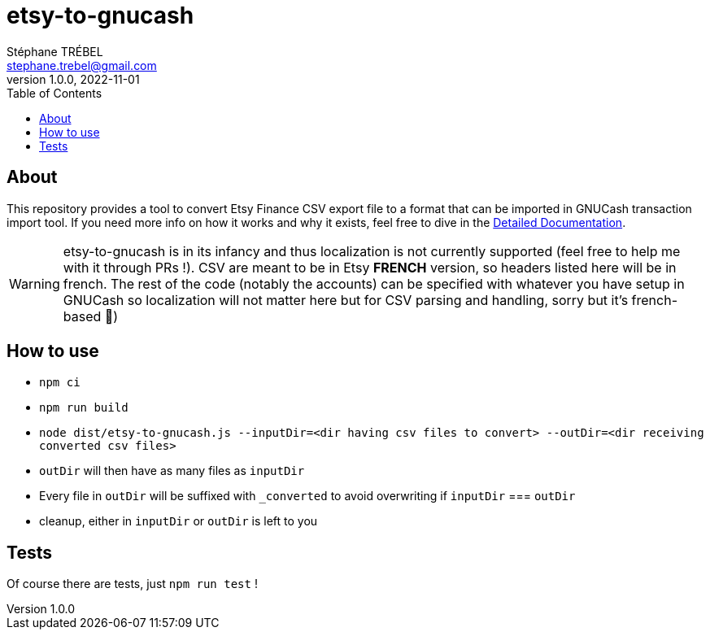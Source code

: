 = etsy-to-gnucash
Stéphane TRÉBEL <stephane.trebel@gmail.com>
v1.0.0, 2022-11-01
:toc:

== About

This repository provides a tool to convert Etsy Finance CSV export file
to a format that can be imported in GNUCash transaction import tool.
If you need more info on how it works and why it exists, feel free to dive in the link:./detailed-documentation.adoc[Detailed Documentation].

WARNING: etsy-to-gnucash is in its infancy and thus localization is not currently supported (feel free to help me with it through PRs !). CSV are meant to be in Etsy *FRENCH* version, so headers listed here will be in french. The rest of the code (notably the accounts) can be specified with whatever you have setup in GNUCash so localization will not matter here but for CSV parsing and handling, sorry but it's french-based 🙏)

== How to use

* `npm ci`
* `npm run build`
* `node dist/etsy-to-gnucash.js --inputDir=<dir having csv files to convert> --outDir=<dir receiving converted csv files>`
* `outDir` will then have as many files as `inputDir`
* Every file in `outDir` will be suffixed with `_converted` to avoid
overwriting if `inputDir` === `outDir`
* cleanup, either in `inputDir` or `outDir` is left to you

== Tests

Of course there are tests, just `npm run test` !
